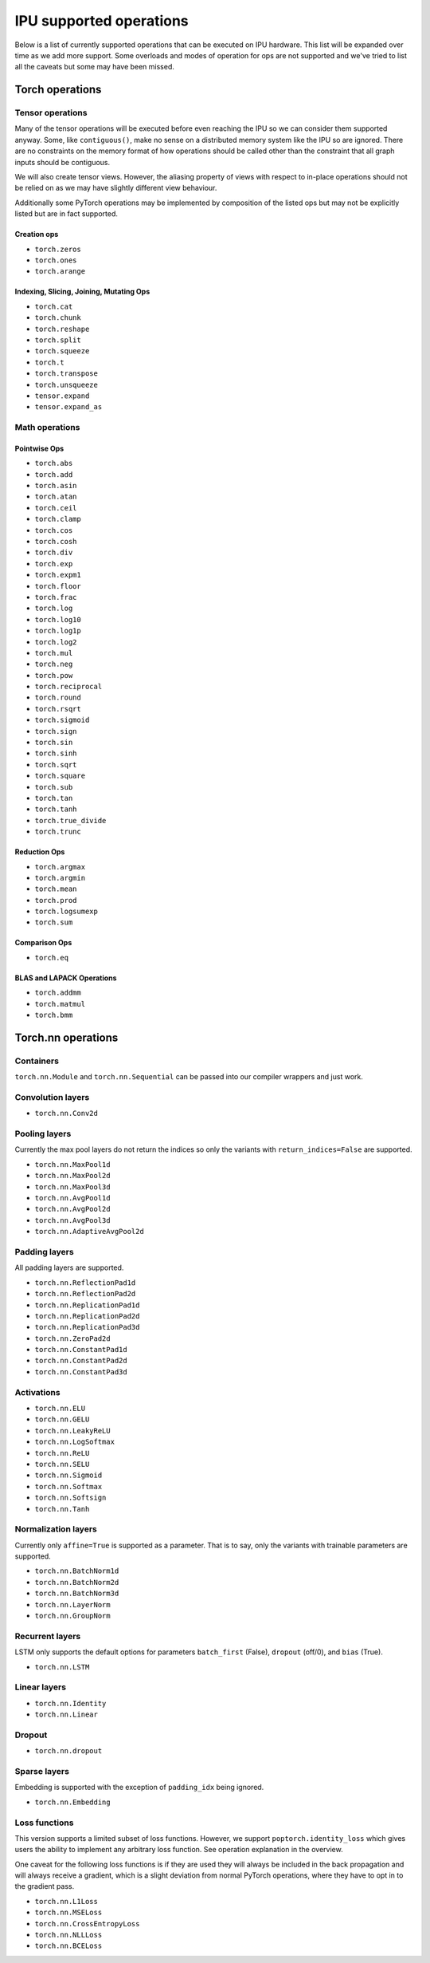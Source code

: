 .. _supported_ops:

IPU supported operations
************************

Below is a list of currently supported operations that can be
executed on IPU hardware. This list will be expanded over time
as we add more support. Some overloads and modes of operation
for ops are not supported and we've tried to list all the caveats
but some may have been missed.


Torch operations
================

Tensor operations
-----------------

Many of the tensor operations will be executed before even reaching the IPU
so we can consider them supported anyway. Some, like ``contiguous()``, make
no sense on a distributed memory system like the IPU so are ignored. There
are no constraints on the memory format of how operations should be called
other than the constraint that all graph inputs should be contiguous.

We will also create tensor views. However, the aliasing property of views
with respect to in-place operations should not be relied on as we may have slightly different
view behaviour.

Additionally some PyTorch operations may be implemented by composition of
the listed ops but may not be explicitly listed but are in fact supported.


Creation ops
''''''''''''

* ``torch.zeros``
* ``torch.ones``
* ``torch.arange``


Indexing, Slicing, Joining, Mutating Ops
''''''''''''''''''''''''''''''''''''''''

* ``torch.cat``
* ``torch.chunk``
* ``torch.reshape``
* ``torch.split``
* ``torch.squeeze``
* ``torch.t``
* ``torch.transpose``
* ``torch.unsqueeze``
* ``tensor.expand``
* ``tensor.expand_as``


Math operations
---------------

Pointwise Ops
'''''''''''''

* ``torch.abs``
* ``torch.add``
* ``torch.asin``
* ``torch.atan``
* ``torch.ceil``
* ``torch.clamp``
* ``torch.cos``
* ``torch.cosh``
* ``torch.div``
* ``torch.exp``
* ``torch.expm1``
* ``torch.floor``
* ``torch.frac``
* ``torch.log``
* ``torch.log10``
* ``torch.log1p``
* ``torch.log2``
* ``torch.mul``
* ``torch.neg``
* ``torch.pow``
* ``torch.reciprocal``
* ``torch.round``
* ``torch.rsqrt``
* ``torch.sigmoid``
* ``torch.sign``
* ``torch.sin``
* ``torch.sinh``
* ``torch.sqrt``
* ``torch.square``
* ``torch.sub``
* ``torch.tan``
* ``torch.tanh``
* ``torch.true_divide``
* ``torch.trunc``



Reduction Ops
'''''''''''''

* ``torch.argmax``
* ``torch.argmin``
* ``torch.mean``
* ``torch.prod``
* ``torch.logsumexp``
* ``torch.sum``


Comparison Ops
''''''''''''''

* ``torch.eq``


BLAS and LAPACK Operations
''''''''''''''''''''''''''

* ``torch.addmm``
* ``torch.matmul``
* ``torch.bmm``


Torch.nn operations
===================

Containers
----------

``torch.nn.Module`` and ``torch.nn.Sequential`` can be passed into our
compiler wrappers and just work.


Convolution layers
------------------

* ``torch.nn.Conv2d``


Pooling layers
--------------

Currently the max pool layers do not return the indices
so only the variants with ``return_indices=False`` are supported.

* ``torch.nn.MaxPool1d``
* ``torch.nn.MaxPool2d``
* ``torch.nn.MaxPool3d``
* ``torch.nn.AvgPool1d``
* ``torch.nn.AvgPool2d``
* ``torch.nn.AvgPool3d``
* ``torch.nn.AdaptiveAvgPool2d``

Padding layers
--------------

All padding layers are supported.

* ``torch.nn.ReflectionPad1d``
* ``torch.nn.ReflectionPad2d``
* ``torch.nn.ReplicationPad1d``
* ``torch.nn.ReplicationPad2d``
* ``torch.nn.ReplicationPad3d``
* ``torch.nn.ZeroPad2d``
* ``torch.nn.ConstantPad1d``
* ``torch.nn.ConstantPad2d``
* ``torch.nn.ConstantPad3d``


Activations
-----------

* ``torch.nn.ELU``
* ``torch.nn.GELU``
* ``torch.nn.LeakyReLU``
* ``torch.nn.LogSoftmax``
* ``torch.nn.ReLU``
* ``torch.nn.SELU``
* ``torch.nn.Sigmoid``
* ``torch.nn.Softmax``
* ``torch.nn.Softsign``
* ``torch.nn.Tanh``


Normalization layers
--------------------

Currently only ``affine=True`` is supported as a parameter. That is to say, only the variants with trainable parameters are supported.

* ``torch.nn.BatchNorm1d``
* ``torch.nn.BatchNorm2d``
* ``torch.nn.BatchNorm3d``
* ``torch.nn.LayerNorm``
* ``torch.nn.GroupNorm``

Recurrent layers
----------------

LSTM only supports the default options for parameters ``batch_first`` (False), ``dropout`` (off/0), and ``bias`` (True).

* ``torch.nn.LSTM``

Linear layers
-------------

* ``torch.nn.Identity``
* ``torch.nn.Linear``

Dropout
-------

* ``torch.nn.dropout``

Sparse layers
-------------

Embedding is supported with the exception of ``padding_idx`` being ignored.

* ``torch.nn.Embedding``

Loss functions
--------------

This version supports a limited subset of loss functions. However, we support
``poptorch.identity_loss`` which gives users the ability to implement any arbitrary
loss function. See operation explanation in the overview.

One caveat for the following loss functions is if they are used they will always be included
in the back propagation and will always receive a gradient, which is a slight deviation from
normal PyTorch operations, where they have to opt in to the gradient pass.

* ``torch.nn.L1Loss``
* ``torch.nn.MSELoss``
* ``torch.nn.CrossEntropyLoss``
* ``torch.nn.NLLLoss``
* ``torch.nn.BCELoss``
